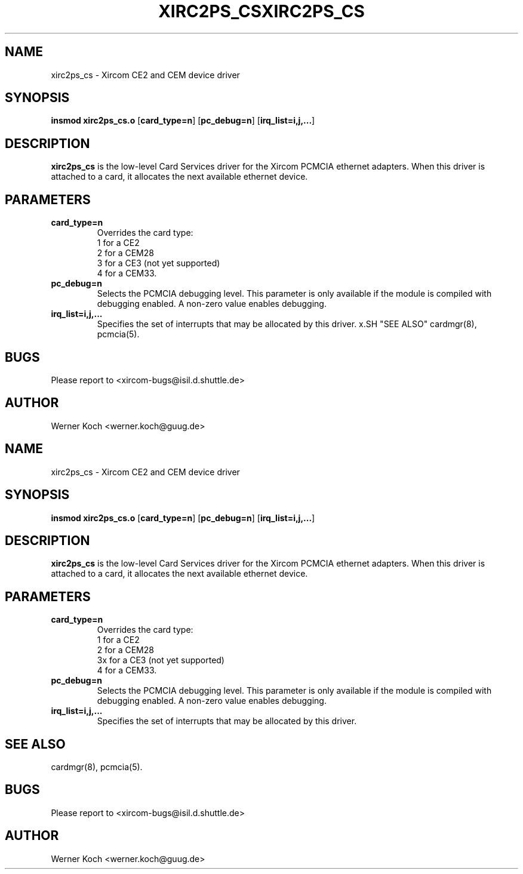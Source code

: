 .\" Copyright (c) 1997 Werner Koch <werner.koch@guug.de>
.\" xirc2ps_cs.4,v 1.2 1997/06/26 14:46:09 wk Exp
.\"
.TH XIRC2PS_CS 4 "1.2  1997/06/26 14:46:09" ""
.SH NAME
xirc2ps_cs \- Xircom CE2 and CEM device driver
.SH SYNOPSIS
.B insmod xirc2ps_cs.o
.RB [ card_type=n ]
.RB [ pc_debug=n ]
.RB [ irq_list=i,j,... ]
.SH DESCRIPTION
.B xirc2ps_cs
is the low-level Card Services driver for the Xircom
PCMCIA ethernet adapters.  When this driver is attached to a card, it
allocates the next available ethernet device.
.SH PARAMETERS
.TP
.B card_type=n
Overrides the card type:
.br
1 for a CE2
.br
2 for a CEM28
.br
3 for a CE3 (not yet supported)
.br
4 for a CEM33.
.TP
.B pc_debug=n
Selects the PCMCIA debugging level.  This parameter is only available
if the module is compiled with debugging enabled.  A non-zero value
enables debugging.
.TP
.B irq_list=i,j,...
Specifies the set of interrupts that may be allocated by this driver.
x.SH "SEE ALSO"
cardmgr(8), pcmcia(5).
.SH BUGS
Please report to <xircom-bugs@isil.d.shuttle.de>
.SH AUTHOR
Werner Koch
<werner.koch@guug.de>
.\" Copyright (c) 1997 Werner Koch <werner.koch@guug.de>
.\" xirc2ps_cs.4,v 1.2 1997/06/26 14:46:09 wk Exp
.\"
.TH XIRC2PS_CS 4 "1.2  1997/06/26 14:46:09" ""
.SH NAME
xirc2ps_cs \- Xircom CE2 and CEM device driver
.SH SYNOPSIS
.B insmod xirc2ps_cs.o
.RB [ card_type=n ]
.RB [ pc_debug=n ]
.RB [ irq_list=i,j,... ]
.SH DESCRIPTION
.B xirc2ps_cs
is the low-level Card Services driver for the Xircom
PCMCIA ethernet adapters.  When this driver is attached to a card, it
allocates the next available ethernet device.
.SH PARAMETERS
.TP
.B card_type=n
Overrides the card type:
.br
1 for a CE2
.br
2 for a CEM28
.br
3x for a CE3 (not yet supported)
.br
4 for a CEM33.
.TP
.B pc_debug=n
Selects the PCMCIA debugging level.  This parameter is only available
if the module is compiled with debugging enabled.  A non-zero value
enables debugging.
.TP
.B irq_list=i,j,...
Specifies the set of interrupts that may be allocated by this driver.
.SH "SEE ALSO"
cardmgr(8), pcmcia(5).
.SH BUGS
Please report to <xircom-bugs@isil.d.shuttle.de>
.SH AUTHOR
Werner Koch
<werner.koch@guug.de>
